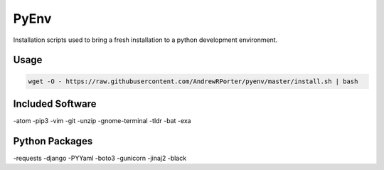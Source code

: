 =====
PyEnv
=====

Installation scripts used to bring a fresh installation to a python development environment.

Usage
-----

.. code::

        wget -O - https://raw.githubusercontent.com/AndrewRPorter/pyenv/master/install.sh | bash

Included Software
-----------------

-atom
-pip3
-vim
-git
-unzip
-gnome-terminal
-tldr
-bat
-exa

Python Packages
---------------

-requests
-django
-PYYaml
-boto3
-gunicorn
-jinaj2
-black
